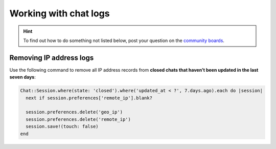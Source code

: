 Working with chat logs
**********************

.. hint:: To find out how to do something not listed below,
   post your question on the `community boards <https://community.zammad.org>`_.

Removing IP address logs
------------------------

Use the following command to remove all IP address records
from **closed chats that haven’t been updated in the last seven days**:

.. code-block:: ruby

   Chat::Session.where(state: 'closed').where('updated_at < ?', 7.days.ago).each do |session|
     next if session.preferences['remote_ip'].blank?

     session.preferences.delete('geo_ip')
     session.preferences.delete('remote_ip')
     session.save!(touch: false)
   end
